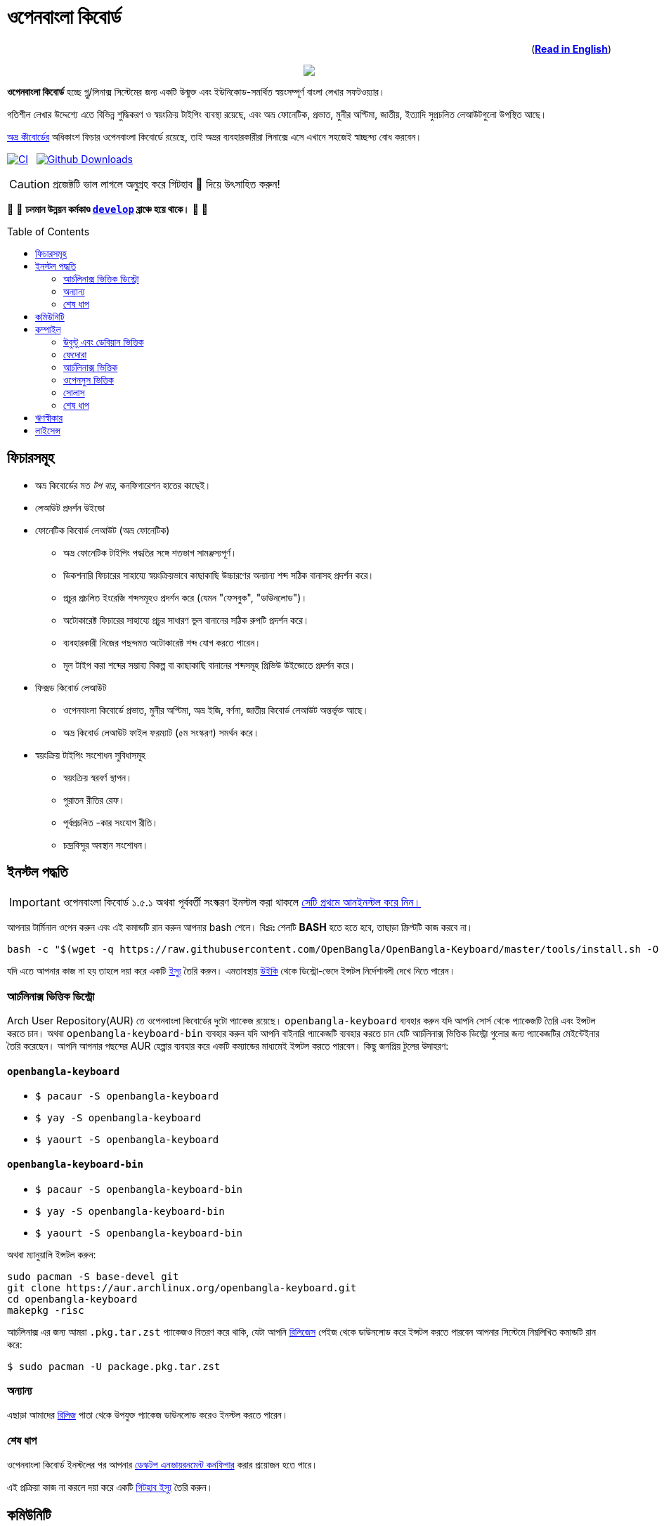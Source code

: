 //Ref : https://gist.github.com/dcode/0cfbf2699a1fe9b46ff04c41721dda74
= ওপেনবাংলা কিবোর্ড
ifdef::env-github[]
:imagesdir:
 https://gist.githubusercontent.com/path/to/gist/revision/dir/with/all/images
:tip-caption: :bulb:
:note-caption: :information_source:
:important-caption: :heavy_exclamation_mark:
:caution-caption: :fire:
:warning-caption: :warning:
endif::[]
ifndef::env-github[]
:imagesdir: .
endif::[]
:toc:
:toc-placement!:

++++
<p align=right>(<a href="README.adoc"><b>Read in English</b></a>)</p>
++++

//HTML for formating the logo

++++
<p align="center">
<img src="https://github.com/OpenBangla/OpenBangla-Keyboard/raw/master/data/128.png">
</p>
++++


*ওপেনবাংলা কিবোর্ড* হচ্ছে গ্নু/লিনাক্স সিস্টেমের জন্য একটি উন্মুক্ত এবং ইউনিকোড-সমর্থিত স্বয়ংসম্পূর্ণ বাংলা লেখার সফটওয়্যার।

গতিশীল লেখার উদ্দেশ্যে এতে বিভিন্ন শুদ্ধিকরণ ও স্বয়ংক্রিয় টাইপিং ব্যবস্থা রয়েছে, এবং অভ্র ফোনেটিক, প্রভাত, মুনীর অপ্টিমা, জাতীয়, ইত্যাদি সুপ্রচলিত লেআউটগুলো উপস্থিত আছে।

https://www.omicronlab.com/avro-keyboard.html[অভ্র কীবোর্ডের] অধিকাংশ ফিচার ওপেনবাংলা কিবোর্ডে রয়েছে, তাই অভ্রর ব্যবহারকারীরা লিনাক্সে এসে এখানে সহজেই স্বাচ্ছন্দ্য বোধ করবেন।

image:https://github.com/OpenBangla/OpenBangla-Keyboard/workflows/CI/badge.svg[CI, link=https://github.com/OpenBangla/OpenBangla-Keyboard/actions?query=workflow%3ACI+branch%3Amaster] {nbsp}
image:https://img.shields.io/github/downloads/OpenBangla/OpenBangla-Keyboard/total.svg?label=GitHub%20Downloads[Github Downloads, link=https://img.shields.io/github/downloads/OpenBangla/OpenBangla-Keyboard/total.svg?label=GitHub%20Downloads] {nbsp}

CAUTION: প্রজেক্টটি ভাল লাগলে অনুগ্রহ করে গিটহাব 🌟 দিয়ে উৎসাহিত করুন!

🚧 🚧 *চলমান উন্নয়ন কর্মকাণ্ড https://github.com/OpenBangla/OpenBangla-Keyboard/tree/develop[`develop`] ব্রাঞ্চে হয়ে থাকে।* 🚧 🚧

toc::[]


== ফিচারসমূহ
* অভ্র কিবোর্ডের মত _টপ বার_, কনফিগারেশন হাতের কাছেই।
* লেআউট প্রদর্শন উইন্ডো
* ফোনেটিক কিবোর্ড লেআউট (অভ্র ফোনেটিক)
  ** অভ্র ফোনেটিক টাইপিং পদ্ধতির সঙ্গে শতভাগ সামঞ্জস্যপূর্ণ।
  ** ডিকশনারি ফিচারের সাহায্যে স্বয়ংক্রিয়ভাবে কাছাকাছি উচ্চারণের অন্যান্য শব্দ সঠিক বানাসহ প্রদর্শন করে।
  ** প্রচুর প্রচলিত ইংরেজি শব্দসমূহও প্রদর্শন করে (যেমন "ফেসবুক", "ডাউনলোড")।
  ** অটোকারেক্ট ফিচারের সাহায্যে প্রচুর সাধারণ ভুল বানানের সঠিক রুপটি প্রদর্শন করে।
  ** ব্যবহারকারী নিজের পছন্দমত অটোকারেক্ট শব্দ যোগ করতে পারেন।
  ** মূল টাইপ করা শব্দের সম্ভাব্য বিকল্প বা কাছাকাছি বানানের শব্দসমূহ প্রিভিউ উইন্ডোতে প্রদর্শন করে।
* ফিক্সড কিবোর্ড লেআউট
  ** ওপেনবাংলা কিবোর্ডে প্রভাত, মুনীর অপ্টিমা, অভ্র ইজি, বর্ণনা, জাতীয় কিবোর্ড লেআউট অন্তর্ভূক্ত আছে।
  ** অভ্র কিবোর্ড লেআউট ফাইল ফরম্যাট (৫ম সংস্করণ) সমর্থন করে।
* স্বয়ংক্রিয় টাইপিং সংশোধন সুবিধাসমূহ
  ** স্বয়ংক্রিয় স্বরবর্ণ স্থাপন।
  ** পুরাতন রীতির রেফ।
  ** পূর্বপ্রচলিত -কার সংযোগ রীতি।
  ** চন্দ্রবিন্দুর অবস্থান সংশোধন।


== ইনস্টল পদ্ধতি

IMPORTANT: ওপেনবাংলা কিবোর্ড ১.৫.১ অথবা পূর্ববর্তী সংস্করণ ইনস্টল করা থাকলে https://github.com/OpenBangla/OpenBangla-Keyboard/wiki/Uninstalling-OpenBangla-Keyboard[সেটি প্রথমে আনইনস্টল করে নিন।]

আপনার টার্মিনাল ওপেন করুন এবং এই কমান্ডটি রান করুন আপনার bash শেলে। বিঃদ্রঃ শেলটি **BASH** হতে হতে হবে, তাছাড়া স্ক্রিপ্টটি কাজ করবে না।
```bash
bash -c "$(wget -q https://raw.githubusercontent.com/OpenBangla/OpenBangla-Keyboard/master/tools/install.sh -O -)"
```

যদি এতে আপনার কাজ না হয় তাহলে দয়া করে একটি https://github.com/OpenBangla/OpenBangla-Keyboard/issues[ইস্যু] তৈরি করুন। এমতাবস্থায় https://github.com/OpenBangla/OpenBangla-Keyboard/wiki/Installing-OpenBangla-Keyboard[উইকি] থেকে ডিস্ট্রো-ভেদে ইন্সটল নির্দেশাবলী দেখে নিতে পারেন।

=== আর্চলিনাক্স ভিত্তিক ডিস্ট্রো
Arch User Repository(AUR) তে ওপেনবাংলা কিবোর্ডের দুটো প্যাকেজ রয়েছে। `openbangla-keyboard` ব্যবহার করুন যদি আপনি সোর্স থেকে প্যাকেজটি তৈরি এবং ইন্সটল করতে চান। অথবা `openbangla-keyboard-bin` ব্যবহার করুন যদি আপনি বাইনারি প্যাকেজটি ব্যবহার করতে চান যেটি আর্চলিনাক্স ভিত্তিক ডিস্ট্রো গুলোর জন্য প্যাকেজটির মেইন্টেইনার তৈরি করেছেন। আপনি আপনার পছন্দের AUR হেল্পার ব্যবহার করে একটি কম্যান্ডের মাধ্যমেই ইন্সটল করতে পারবেন। কিছু জনপ্রিয় টুলের উদাহরণ:

==== `openbangla-keyboard`
* `$ pacaur -S openbangla-keyboard`
* `$ yay -S openbangla-keyboard`
* `$ yaourt -S openbangla-keyboard`

==== `openbangla-keyboard-bin`
* `$ pacaur -S openbangla-keyboard-bin`
* `$ yay -S openbangla-keyboard-bin`
* `$ yaourt -S openbangla-keyboard-bin`

অথবা ম্যানুয়ালি ইন্সটল করুন:
```bash
sudo pacman -S base-devel git
git clone https://aur.archlinux.org/openbangla-keyboard.git
cd openbangla-keyboard
makepkg -risc
```
আর্চলিনাক্স এর জন্য আমরা `.pkg.tar.zst` প্যাকেজও বিতরণ করে থাকি, যেটা আপনি https://github.com/OpenBangla/OpenBangla-Keyboard/releases[রিলিজেস] পেইজ থেকে ডাউনলোড করে ইন্সটল করতে পারবেন আপনার সিস্টেমে নিম্নলিখিত কমান্ডটি রান করে:
```bash
$ sudo pacman -U package.pkg.tar.zst
```

=== অন্যান্য
এছাড়া আমাদের https://github.com/OpenBangla/OpenBangla-Keyboard/releases[রিলিজ] পাতা থেকে উপযুক্ত প্যাকেজ ডাউনলোড করেও ইনস্টল করতে পারেন।

=== শেষ ধাপ
ওপেনবাংলা কিবোর্ড ইনস্টলের পর আপনার https://github.com/OpenBangla/OpenBangla-Keyboard/wiki/Configuring-Environment[ডেস্কটপ এনভায়রনমেন্ট কনফিগার] করার প্রয়োজন হতে পারে।

এই প্রক্রিয়া কাজ না করলে দয়া করে একটি https://github.com/OpenBangla/OpenBangla-Keyboard/issues[গিটহাব ইস্যু] তৈরি করুন।


== কমিউনিটি
https://discord.gg/HXK7QnJ[ডিসকর্ড] এবং https://www.facebook.com/openbanglakeyboard[ফেসবুকে] আমাদের সাথে আলাপ করতে পারেন।

== কম্পাইল

ওপেনবাংলা কিবোর্ড কম্পাইল তথা সোর্সকোড থেকে বিল্ড করার জন্য বর্তমানে নিম্নোলিখিত ডিপেন্ডেসিগুলো প্রয়োজন:

* GNU GCC, G++ compiler or Clang
* Rust 1.34.0 or later
* GNU Make or Ninja
* CMake
* Qt 5.5 or later
* iBus development library
* Zstandard compression library (zstd)

=== উবুন্টু এবং ডেবিয়ান ভিত্তিক
উবুন্টু/ডেবিয়ান ভিত্তিক সিস্টেমে ডিপেন্ডেসিগুলো ইনস্টলের কমান্ড:
```bash
sudo apt-get install build-essential rustc cargo cmake libibus-1.0-dev qt5-default libzstd-dev
```

=== ফেদোরা
ফেদোরাতে ডিপেন্ডেসিগুলো ইনস্টলের কমান্ড:
```bash
sudo dnf install @buildsys-build rust cargo cmake qt5-qtdeclarative-devel ibus-devel libzstd-devel
```

=== আর্চলিনাক্স ভিত্তিক
আর্চলিনাক্স ভিত্তিক সিস্টেমে ডিপেন্ডেসিগুলো ইনস্টলের কমান্ড:
```bash
sudo pacman -S base-devel rust cmake qt5-base libibus zstd
```

=== ওপেনসুস ভিত্তিক
ওপেনসুস ভিত্তিক সিস্টেমে ডিপেন্ডেন্সিগুলো ইন্সটলের কমান্ড:
```bash
sudo zypper install libQt5Core-devel libQt5Widgets-devel libQt5Network-devel libzstd-devel libzstd1 cmake make ninja rust ibus-devel ibus clang gcc patterns-devel-base-devel_basis
```

=== সোলাস
সোলাস ভিত্তিক সিস্টেমে ডিপেন্ডেন্সিগুলো ইন্সটলের কমান্ড:
```bash
sudo eopkg install -c system.devel rust qt5-base-devel ibus-devel zstd-devel git cargo
```

=== শেষ ধাপ
বিল্ড ডিপেন্ডেন্সিগুলো ইনস্টলের পর ওপেনবাংলা কিবোর্ডের সোর্স কোড রিপজিটরিটি ক্লোন করুন এবং ক্লোন করা ডিরেক্টরিতে প্রবেশ করুন:
```bash
git clone --recursive https://github.com/OpenBangla/OpenBangla-Keyboard.git
cd OpenBangla-Keyboard
```

এরপর বিল্ড কমান্ডগুলো চালান:
```bash
mkdir build && cd build
cmake ..
make
sudo make install
```


== ঋণস্বীকার
 * মেহেদী হাসান খান, অভ্র কিবোর্ডের ডেভলপের জন্য।
 * রীফাত নবী, অভ্র ফোনেটিক জাভাস্ক্রিপ্টে স্থানান্তর করার জন্য।
 * https://github.com/sarim[সারিম খান], আইবাস-অভ্র ডেভলপের জন্য।
 * https://github.com/saaiful[সাইফুল ইসলাম], আইকনের জন্য।
 * https://material.io/resources/icons[Material Design Icons].
 * https://github.com/alex-spataru/QSimpleUpdater[QSimpleUpdater], হালনাগাদকরণ লাইব্রেরির জন্য।


== লাইসেন্স
এই প্রজেক্টটি https://opensource.org/licenses/GPL-3.0[জিপিএল ৩] লাইসেন্সের অধীন।

https://github.com/mominul[মোহাম্মদ মোমিনুল হক] এবং https://github.com/OpenBangla/OpenBangla-Keyboard/graphs/contributors[✨ অবদানকারীদের ✨] {nbsp} ❤️ {nbsp} দিয়ে তৈরি!
